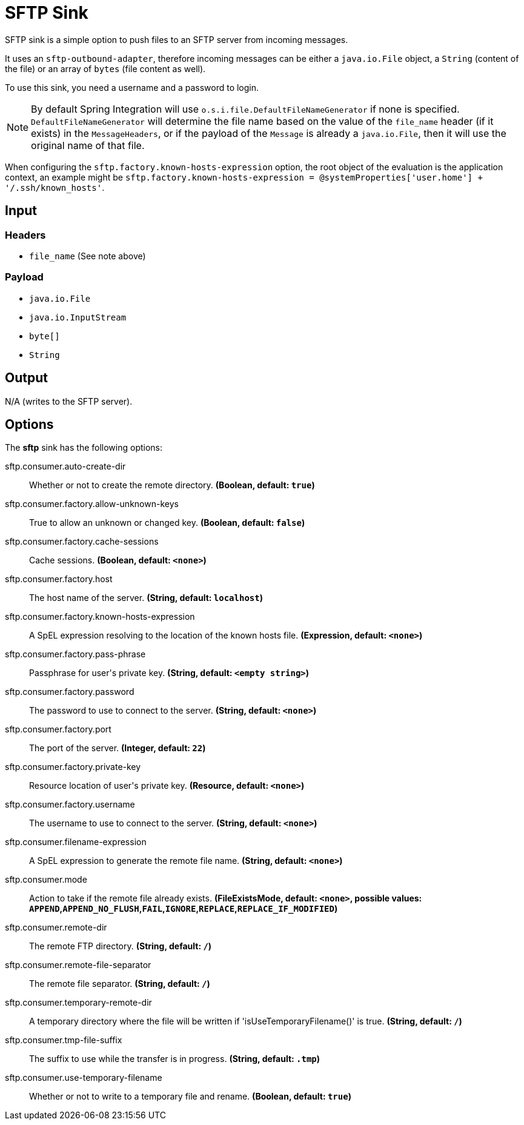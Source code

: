 //tag::ref-doc[]
= SFTP Sink

SFTP sink is a simple option to push files to an SFTP server from incoming messages.

It uses an `sftp-outbound-adapter`, therefore incoming messages can be either a `java.io.File` object, a `String` (content of the file)
or an array of `bytes` (file content as well).

To use this sink, you need a username and a password to login.

NOTE: By default Spring Integration will use `o.s.i.file.DefaultFileNameGenerator` if none is specified. `DefaultFileNameGenerator` will determine the file name
based on the value of the `file_name` header (if it exists) in the `MessageHeaders`, or if the payload of the `Message` is already a `java.io.File`, then it will
use the original name of that file.

When configuring the `sftp.factory.known-hosts-expression` option, the root object of the evaluation is the application context, an example might be `sftp.factory.known-hosts-expression = @systemProperties['user.home'] + '/.ssh/known_hosts'`.

== Input

=== Headers

* `file_name` (See note above)

=== Payload

* `java.io.File`
* `java.io.InputStream`
* `byte[]`
* `String`

== Output

N/A (writes to the SFTP server).

== Options

The **$$sftp$$** $$sink$$ has the following options:

//tag::configuration-properties[]
$$sftp.consumer.auto-create-dir$$:: $$Whether or not to create the remote directory.$$ *($$Boolean$$, default: `$$true$$`)*
$$sftp.consumer.factory.allow-unknown-keys$$:: $$True to allow an unknown or changed key.$$ *($$Boolean$$, default: `$$false$$`)*
$$sftp.consumer.factory.cache-sessions$$:: $$Cache sessions.$$ *($$Boolean$$, default: `$$<none>$$`)*
$$sftp.consumer.factory.host$$:: $$The host name of the server.$$ *($$String$$, default: `$$localhost$$`)*
$$sftp.consumer.factory.known-hosts-expression$$:: $$A SpEL expression resolving to the location of the known hosts file.$$ *($$Expression$$, default: `$$<none>$$`)*
$$sftp.consumer.factory.pass-phrase$$:: $$Passphrase for user's private key.$$ *($$String$$, default: `$$<empty string>$$`)*
$$sftp.consumer.factory.password$$:: $$The password to use to connect to the server.$$ *($$String$$, default: `$$<none>$$`)*
$$sftp.consumer.factory.port$$:: $$The port of the server.$$ *($$Integer$$, default: `$$22$$`)*
$$sftp.consumer.factory.private-key$$:: $$Resource location of user's private key.$$ *($$Resource$$, default: `$$<none>$$`)*
$$sftp.consumer.factory.username$$:: $$The username to use to connect to the server.$$ *($$String$$, default: `$$<none>$$`)*
$$sftp.consumer.filename-expression$$:: $$A SpEL expression to generate the remote file name.$$ *($$String$$, default: `$$<none>$$`)*
$$sftp.consumer.mode$$:: $$Action to take if the remote file already exists.$$ *($$FileExistsMode$$, default: `$$<none>$$`, possible values: `APPEND`,`APPEND_NO_FLUSH`,`FAIL`,`IGNORE`,`REPLACE`,`REPLACE_IF_MODIFIED`)*
$$sftp.consumer.remote-dir$$:: $$The remote FTP directory.$$ *($$String$$, default: `$$/$$`)*
$$sftp.consumer.remote-file-separator$$:: $$The remote file separator.$$ *($$String$$, default: `$$/$$`)*
$$sftp.consumer.temporary-remote-dir$$:: $$A temporary directory where the file will be written if 'isUseTemporaryFilename()' is true.$$ *($$String$$, default: `$$/$$`)*
$$sftp.consumer.tmp-file-suffix$$:: $$The suffix to use while the transfer is in progress.$$ *($$String$$, default: `$$.tmp$$`)*
$$sftp.consumer.use-temporary-filename$$:: $$Whether or not to write to a temporary file and rename.$$ *($$Boolean$$, default: `$$true$$`)*
//end::configuration-properties[]

//end::ref-doc[]
